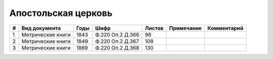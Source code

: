 
.. Church datasheet RST template
.. Autogenerated by cfp-sphinx.py

.. index:: Апостольская церковь

Апостольская церковь
====================

.. list-table::
   :header-rows: 1

   * - #
     - Вид документа
     - Годы
     - Шифр
     - Листов
     - Примечание
     - Комментарий

   * - 1
     - Метрические книги
     - 1843
     - Ф.220 Оп.2 Д.366
     - 96
     - 
     - 
   * - 2
     - Метрические книги
     - 1849
     - Ф.220 Оп.2 Д.367
     - 108
     - 
     - 
   * - 3
     - Метрические книги
     - 1869
     - Ф.220 Оп.2 Д.368
     - 130
     - 
     - 


